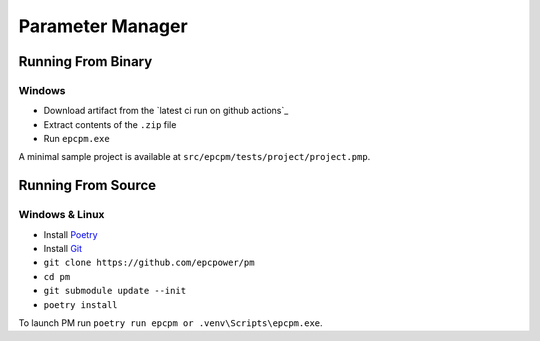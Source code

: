 =================
Parameter Manager
=================

.. image:: https://img.shields.io/github/workflow/status/epcpower/pm/CI/master?color=seagreen&logo=GitHub-Actions&logoColor=whitesmoke
   :alt: tests on GitHub Actions
   :target: https://github.com/epcpower/pm/actions?query=branch%3Amaster

.. image:: https://img.shields.io/github/last-commit/epcpower/pm/master.svg
   :alt: source on GitHub
   :target: https://github.com/epcpower/pm

.. image:: screenshot.png
   :alt: Parameter Manager screenshot

-------------------
Running From Binary
-------------------

Windows
=======

- Download artifact from the `latest ci run on github actions`_
- Extract contents of the ``.zip`` file
- Run ``epcpm.exe``

A minimal sample project is available at ``src/epcpm/tests/project/project.pmp``.

.. _`pm github actions`: https://github.com/epcpower/pm/actions

-------------------
Running From Source
-------------------

Windows & Linux
=======

- Install `Poetry`_
- Install `Git`_
- ``git clone https://github.com/epcpower/pm``
- ``cd pm``
- ``git submodule update --init``
- ``poetry install``

To launch PM run ``poetry run epcpm or .venv\Scripts\epcpm.exe``.

.. _`Poetry`: https://python-poetry.org/
.. _`Git`: https://git-scm.com/download
